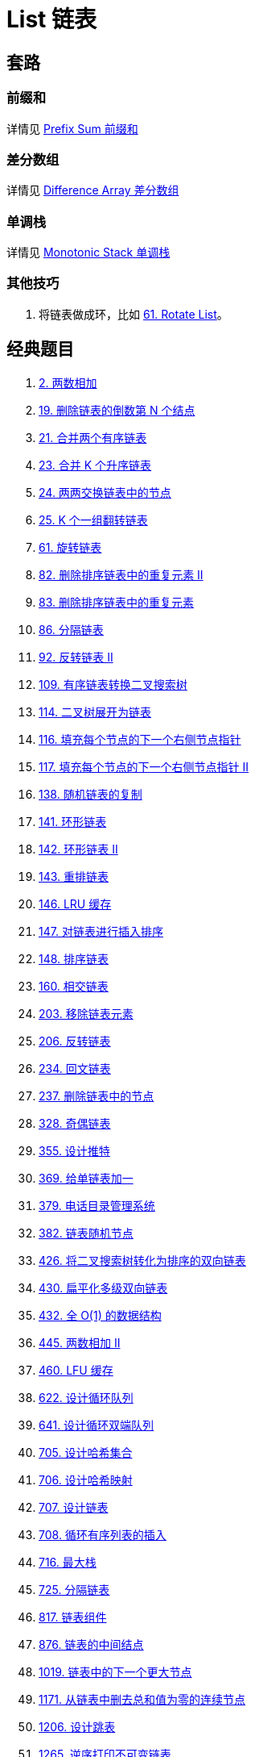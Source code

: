 [#0000-data-structure-list]
= List 链表

== 套路

=== 前缀和

详情见 xref:0000-03-prefix-sum.adoc[Prefix Sum 前缀和]

=== 差分数组

详情见 xref:0000-02-difference-array.adoc[Difference Array 差分数组]

=== 单调栈

详情见 xref:0000-10-monotonic-stack.adoc[Monotonic Stack 单调栈]

=== 其他技巧

. 将链表做成环，比如 xref:0061-rotate-list.adoc[61. Rotate List]。

== 经典题目

. xref:0002-add-two-numbers.adoc[2. 两数相加]
. xref:0019-remove-nth-node-from-end-of-list.adoc[19. 删除链表的倒数第 N 个结点]
. xref:0021-merge-two-sorted-lists.adoc[21. 合并两个有序链表]
. xref:0023-merge-k-sorted-lists.adoc[23. 合并 K 个升序链表]
. xref:0024-swap-nodes-in-pairs.adoc[24. 两两交换链表中的节点]
. xref:0025-reverse-nodes-in-k-group.adoc[25. K 个一组翻转链表]
. xref:0061-rotate-list.adoc[61. 旋转链表]
. xref:0082-remove-duplicates-from-sorted-list-ii.adoc[82. 删除排序链表中的重复元素 II]
. xref:0083-remove-duplicates-from-sorted-list.adoc[83. 删除排序链表中的重复元素]
. xref:0086-partition-list.adoc[86. 分隔链表]
. xref:0092-reverse-linked-list-ii.adoc[92. 反转链表 II]
. xref:0109-convert-sorted-list-to-binary-search-tree.adoc[109. 有序链表转换二叉搜索树]
. xref:0114-flatten-binary-tree-to-linked-list.adoc[114. 二叉树展开为链表]
. xref:0116-populating-next-right-pointers-in-each-node.adoc[116. 填充每个节点的下一个右侧节点指针]
. xref:0117-populating-next-right-pointers-in-each-node-ii.adoc[117. 填充每个节点的下一个右侧节点指针 II]
. xref:0138-copy-list-with-random-pointer.adoc[138. 随机链表的复制]
. xref:0141-linked-list-cycle.adoc[141. 环形链表]
. xref:0142-linked-list-cycle-ii.adoc[142. 环形链表 II]
. xref:0143-reorder-list.adoc[143. 重排链表]
. xref:0146-lru-cache.adoc[146. LRU 缓存]
. xref:0147-insertion-sort-list.adoc[147. 对链表进行插入排序]
. xref:0148-sort-list.adoc[148. 排序链表]
. xref:0160-intersection-of-two-linked-lists.adoc[160. 相交链表]
. xref:0203-remove-linked-list-elements.adoc[203. 移除链表元素]
. xref:0206-reverse-linked-list.adoc[206. 反转链表]
. xref:0234-palindrome-linked-list.adoc[234. 回文链表]
. xref:0237-delete-node-in-a-linked-list.adoc[237. 删除链表中的节点]
. xref:0328-odd-even-linked-list.adoc[328. 奇偶链表]
. xref:0355-design-twitter.adoc[355. 设计推特]
. xref:0369-plus-one-linked-list.adoc[369. 给单链表加一]
. xref:0379-design-phone-directory.adoc[379. 电话目录管理系统]
. xref:0382-linked-list-random-node.adoc[382. 链表随机节点]
. xref:0426-convert-binary-search-tree-to-sorted-doubly-linked-list.adoc[426. 将二叉搜索树转化为排序的双向链表]
. xref:0430-flatten-a-multilevel-doubly-linked-list.adoc[430. 扁平化多级双向链表]
. xref:0432-all-oone-data-structure.adoc[432. 全 O(1) 的数据结构]
. xref:0445-add-two-numbers-ii.adoc[445. 两数相加 II]
. xref:0460-lfu-cache.adoc[460. LFU 缓存]
. xref:0622-design-circular-queue.adoc[622. 设计循环队列]
. xref:0641-design-circular-deque.adoc[641. 设计循环双端队列]
. xref:0705-design-hashset.adoc[705. 设计哈希集合]
. xref:0706-design-hashmap.adoc[706. 设计哈希映射]
. xref:0707-design-linked-list.adoc[707. 设计链表]
. xref:0708-insert-into-a-sorted-circular-linked-list.adoc[708. 循环有序列表的插入]
. xref:0716-max-stack.adoc[716. 最大栈]
. xref:0725-split-linked-list-in-parts.adoc[725. 分隔链表]
. xref:0817-linked-list-components.adoc[817. 链表组件]
. xref:0876-middle-of-the-linked-list.adoc[876. 链表的中间结点]
. xref:1019-next-greater-node-in-linked-list.adoc[1019. 链表中的下一个更大节点]
. xref:1171-remove-zero-sum-consecutive-nodes-from-linked-list.adoc[1171. 从链表中删去总和值为零的连续节点]
. xref:1206-design-skiplist.adoc[1206. 设计跳表]
. xref:1265-print-immutable-linked-list-in-reverse.adoc[1265. 逆序打印不可变链表]
. xref:1290-convert-binary-number-in-a-linked-list-to-integer.adoc[1290. 二进制链表转整数]
. xref:1367-linked-list-in-binary-tree.adoc[1367. 二叉树中的链表]
. xref:1472-design-browser-history.adoc[1472. 设计浏览器历史记录]
. xref:1474-delete-n-nodes-after-m-nodes-of-a-linked-list.adoc[1474. 删除链表 M 个节点之后的 N 个节点]
. xref:1634-add-two-polynomials-represented-as-linked-lists.adoc[1634. 求两个多项式链表的和]
. xref:1669-merge-in-between-linked-lists.adoc[1669. 合并两个链表]
. xref:1670-design-front-middle-back-queue.adoc[1670. 设计前中后队列]
. xref:1721-swapping-nodes-in-a-linked-list.adoc[1721. 交换链表中的节点]
. xref:1797-design-authentication-manager.adoc[1797. 设计一个验证系统]
. xref:1836-remove-duplicates-from-an-unsorted-linked-list.adoc[1836. 从未排序的链表中移除重复元素]
. xref:2046-sort-linked-list-already-sorted-using-absolute-values.adoc[2046. 给按照绝对值排序的链表排序]
. xref:2058-find-the-minimum-and-maximum-number-of-nodes-between-critical-points.adoc[2058. 找出临界点之间的最小和最大距离]
. xref:2074-reverse-nodes-in-even-length-groups.adoc[2074. 反转偶数长度组的节点]
. xref:2095-delete-the-middle-node-of-a-linked-list.adoc[2095. 删除链表的中间节点]
. xref:2130-maximum-twin-sum-of-a-linked-list.adoc[2130. 链表最大孪生和]
. xref:2181-merge-nodes-in-between-zeros.adoc[2181. 合并零之间的节点]
. xref:2289-steps-to-make-array-non-decreasing.adoc[2289. 使数组按非递减顺序排列]
. xref:2296-design-a-text-editor.adoc[2296. 设计一个文本编辑器]
. xref:2326-spiral-matrix-iv.adoc[2326. 螺旋矩阵 IV]
. xref:2487-remove-nodes-from-linked-list.adoc[2487. 从链表中移除节点]
. xref:2674-split-a-circular-linked-list.adoc[2674. 拆分循环链表]
. xref:2807-insert-greatest-common-divisors-in-linked-list.adoc[2807. 在链表中插入最大公约数]
. xref:2816-double-a-number-represented-as-a-linked-list.adoc[2816. 翻倍以链表形式表示的数字]
. xref:3062-winner-of-the-linked-list-game.adoc[3062. 链表游戏的获胜者]
. xref:3063-linked-list-frequency.adoc[3063. 链表频率]
. xref:3217-delete-nodes-from-linked-list-present-in-array.adoc[3217. 从链表中移除在数组中存在的节点]
. xref:3263-convert-doubly-linked-list-to-array-i.adoc[3263. 将双链表转换为数组 I]
. xref:3294-convert-doubly-linked-list-to-array-ii.adoc[3294. 将双链表转换为数组 II]
. xref:3507-minimum-pair-removal-to-sort-array-i.adoc[3507. 移除最小数对使数组有序 I]
. xref:3510-minimum-pair-removal-to-sort-array-ii.adoc[3510. 移除最小数对使数组有序 II]

== 参考资料

. https://leetcode.cn/problems/range-sum-query-immutable/solutions/627185/jian-dan-wen-ti-xi-zhi-fen-xi-qian-tan-q-t2nz/[303. 区域和检索 - 数组不可变 - 简单问题细致分析，『前缀和』优化了什么^]
. https://leetcode.cn/problems/corporate-flight-bookings/solutions/968467/gong-shui-san-xie-yi-ti-shuang-jie-chai-fm1ef/[1109. 航班预订统计 - 【宫水三叶】一题双解 :「差分」&「线段树」（附区间求和目录）^]

